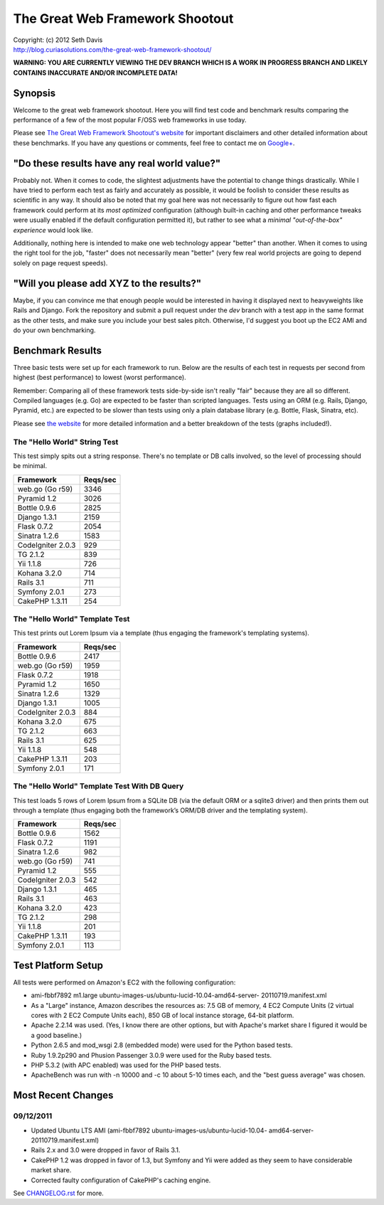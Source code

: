 ================================================================================
The Great Web Framework Shootout
================================================================================

| Copyright: (c) 2012 Seth Davis
| http://blog.curiasolutions.com/the-great-web-framework-shootout/


**WARNING: YOU ARE CURRENTLY VIEWING THE DEV BRANCH WHICH IS A WORK IN PROGRESS
BRANCH AND LIKELY CONTAINS INACCURATE AND/OR INCOMPLETE DATA!**


Synopsis
================================================================================

Welcome to the great web framework shootout. Here you will find test code and
benchmark results comparing the performance of a few of the most popular F/OSS
web frameworks in use today.

Please see `The Great Web Framework Shootout's website`_ for important
disclaimers and other detailed information about these benchmarks. If you have
any questions or comments, feel free to contact me on `Google+`_.

.. _The Great Web Framework Shootout's website:
   http://blog.curiasolutions.com/the-great-web-framework-shootout/
.. _Google+: http://profiles.google.com/seedifferently


"Do these results have any real world value?"
================================================================================

Probably not. When it comes to code, the slightest adjustments have the
potential to change things drastically. While I have tried to perform each test
as fairly and accurately as possible, it would be foolish to consider these
results as scientific in any way. It should also be noted that my goal here was
not necessarily to figure out how fast each framework could perform at its *most
optimized* configuration (although built-in caching and other performance tweaks
were usually enabled if the default configuration permitted it), but rather to
see what a *minimal "out-of-the-box" experience* would look like.

Additionally, nothing here is intended to make one web technology appear
"better" than another. When it comes to using the right tool for the job,
"faster" does not necessarily mean "better" (very few real world projects are
going to depend solely on page request speeds).


"Will you please add XYZ to the results?"
================================================================================

Maybe, if you can convince me that enough people would be interested in having
it displayed next to heavyweights like Rails and Django. Fork the repository
and submit a pull request under the `dev` branch with a test app in the same
format as the other tests, and make sure you include your best sales pitch.
Otherwise, I'd suggest you boot up the EC2 AMI and do your own benchmarking.


Benchmark Results
================================================================================

Three basic tests were set up for each framework to run. Below are the results
of each test in requests per second from highest (best performance) to lowest
(worst performance).

Remember: Comparing all of these framework tests side-by-side isn't really
"fair" because they are all so different. Compiled languages (e.g. Go) are
expected to be faster than scripted languages. Tests using an ORM (e.g. Rails,
Django, Pyramid, etc.) are expected to be slower than tests using only a plain
database library (e.g. Bottle, Flask, Sinatra, etc).

Please see `the website`_ for more detailed information and a better breakdown
of the tests (graphs included!).

.. _the website:
   http://blog.curiasolutions.com/the-great-web-framework-shootout/


The "Hello World" String Test
--------------------------------------------------------------------------------

This test simply spits out a string response. There's no template or DB calls
involved, so the level of processing should be minimal.

=================        ========
Framework                Reqs/sec
=================        ========
web.go (Go r59)              3346
Pyramid 1.2                  3026
Bottle 0.9.6                 2825
Django 1.3.1                 2159
Flask 0.7.2                  2054
Sinatra 1.2.6                1583
CodeIgniter 2.0.3             929
TG 2.1.2                      839
Yii 1.1.8                     726
Kohana 3.2.0                  714
Rails 3.1                     711
Symfony 2.0.1                 273
CakePHP 1.3.11                254
=================        ========


The "Hello World" Template Test
--------------------------------------------------------------------------------

This test prints out Lorem Ipsum via a template (thus engaging the framework's
templating systems).

=================        ========
Framework                Reqs/sec
=================        ========
Bottle 0.9.6                 2417
web.go (Go r59)              1959
Flask 0.7.2                  1918
Pyramid 1.2                  1650
Sinatra 1.2.6                1329
Django 1.3.1                 1005
CodeIgniter 2.0.3             884
Kohana 3.2.0                  675
TG 2.1.2                      663
Rails 3.1                     625
Yii 1.1.8                     548
CakePHP 1.3.11                203
Symfony 2.0.1                 171
=================        ========


The "Hello World" Template Test With DB Query
--------------------------------------------------------------------------------

This test loads 5 rows of Lorem Ipsum from a SQLite DB (via the default ORM or
a sqlite3 driver) and then prints them out through a template (thus engaging
both the framework’s ORM/DB driver and the templating system).

=================        ========
Framework                Reqs/sec
=================        ========
Bottle 0.9.6                 1562
Flask 0.7.2                  1191
Sinatra 1.2.6                 982
web.go (Go r59)               741
Pyramid 1.2                   555
CodeIgniter 2.0.3             542
Django 1.3.1                  465
Rails 3.1                     463
Kohana 3.2.0                  423
TG 2.1.2                      298
Yii 1.1.8                     201
CakePHP 1.3.11                193
Symfony 2.0.1                 113
=================        ========


Test Platform Setup
================================================================================

All tests were performed on Amazon's EC2 with the following configuration:

* ami-fbbf7892 m1.large ubuntu-images-us/ubuntu-lucid-10.04-amd64-server-
  20110719.manifest.xml
* As a "Large" instance, Amazon describes the resources as: 7.5 GB of memory, 4
  EC2 Compute Units (2 virtual cores with 2 EC2 Compute Units each), 850 GB of
  local instance storage, 64-bit platform.
* Apache 2.2.14 was used. (Yes, I know there are other options, but with
  Apache's market share I figured it would be a good baseline.)
* Python 2.6.5 and mod_wsgi 2.8 (embedded mode) were used for the Python based
  tests.
* Ruby 1.9.2p290 and Phusion Passenger 3.0.9 were used for the Ruby based tests.
* PHP 5.3.2 (with APC enabled) was used for the PHP based tests.
* ApacheBench was run with -n 10000 and -c 10 about 5-10 times each, and the
  "best guess average" was chosen.


Most Recent Changes
================================================================================

09/12/2011
--------------------------------------------------------------------------------

* Updated Ubuntu LTS AMI (ami-fbbf7892 ubuntu-images-us/ubuntu-lucid-10.04-
  amd64-server-20110719.manifest.xml)
* Rails 2.x and 3.0 were dropped in favor of Rails 3.1.
* CakePHP 1.2 was dropped in favor of 1.3, but Symfony and Yii were added as
  they seem to have considerable market share.
* Corrected faulty configuration of CakePHP's caching engine.

See `CHANGELOG.rst`_ for more.

.. _CHANGELOG.rst: http://github.com/seedifferently/the-great-web-framework-
                   shootout/blob/master/CHANGELOG.rst
